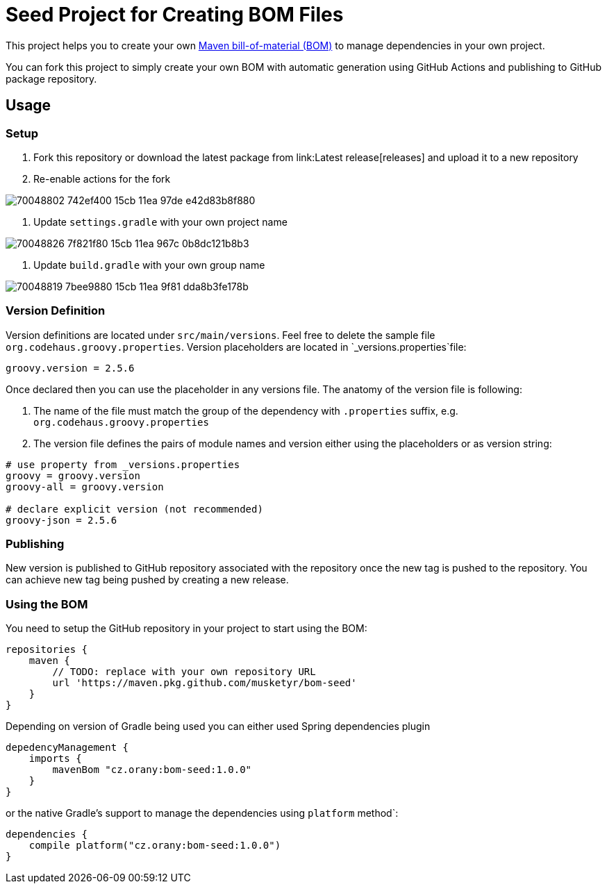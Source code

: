 = Seed Project for Creating BOM Files

This project helps you to create your own link:https://maven.apache.org/guides/introduction/introduction-to-dependency-mechanism.html[Maven bill-of-material (BOM)]
to manage dependencies in your own project.

You can fork this project to simply create your own BOM with automatic generation using GitHub Actions and publishing
to GitHub package repository.

== Usage

=== Setup

1. Fork this repository or download the latest package from link:Latest release[releases] and upload it to a new repository
2. Re-enable actions for the fork

image::https://user-images.githubusercontent.com/660405/70048802-742ef400-15cb-11ea-97de-e42d83b8f880.png[]

3. Update `settings.gradle` with your own project name

image::https://user-images.githubusercontent.com/660405/70048826-7f821f80-15cb-11ea-967c-0b8dc121b8b3.png[]

4. Update `build.gradle` with your own group name

image::https://user-images.githubusercontent.com/660405/70048819-7bee9880-15cb-11ea-9f81-dda8b3fe178b.png[]

=== Version Definition

Version definitions are located under `src/main/versions`.
Feel free to delete the sample file `org.codehaus.groovy.properties`.
Version placeholders are located in `_versions.properties`file:

----
groovy.version = 2.5.6
----

Once declared then you can use the placeholder in any versions file. The anatomy of the version file is following:

1. The name of the file must match the group of the dependency with `.properties` suffix, e.g. `org.codehaus.groovy.properties`
2. The version file defines the pairs of module names and version either using the placeholders or as version string:

----
# use property from _versions.properties
groovy = groovy.version
groovy-all = groovy.version

# declare explicit version (not recommended)
groovy-json = 2.5.6
----

=== Publishing

New version is published to GitHub repository associated with the repository once the new tag is pushed to the repository.
You can achieve new tag being pushed by creating a new release.

=== Using the BOM

You need to setup the GitHub repository in your project to start using the BOM:

----
repositories {
    maven {
        // TODO: replace with your own repository URL
        url 'https://maven.pkg.github.com/musketyr/bom-seed'
    }
}
----

Depending on version of Gradle being used you can either used Spring dependencies plugin

----
depedencyManagement {
    imports {
        mavenBom "cz.orany:bom-seed:1.0.0"
    }
}
----


or the native Gradle's support to manage the dependencies using `platform` method`:

----
dependencies {
    compile platform("cz.orany:bom-seed:1.0.0")
}
----
